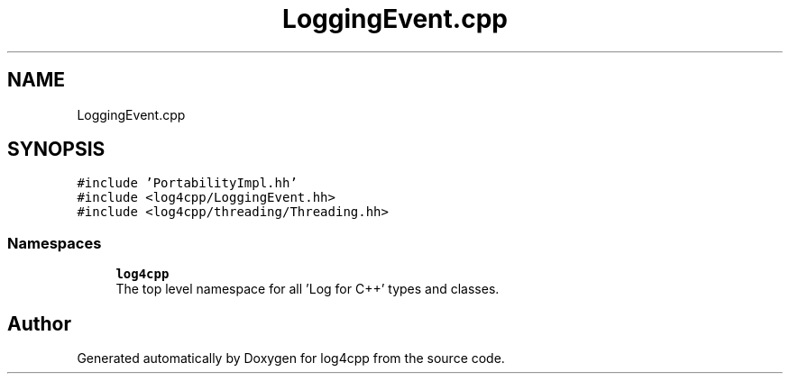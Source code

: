 .TH "LoggingEvent.cpp" 3 "Wed Jul 12 2023" "Version 1.1" "log4cpp" \" -*- nroff -*-
.ad l
.nh
.SH NAME
LoggingEvent.cpp
.SH SYNOPSIS
.br
.PP
\fC#include 'PortabilityImpl\&.hh'\fP
.br
\fC#include <log4cpp/LoggingEvent\&.hh>\fP
.br
\fC#include <log4cpp/threading/Threading\&.hh>\fP
.br

.SS "Namespaces"

.in +1c
.ti -1c
.RI " \fBlog4cpp\fP"
.br
.RI "The top level namespace for all 'Log for C++' types and classes\&. "
.in -1c
.SH "Author"
.PP 
Generated automatically by Doxygen for log4cpp from the source code\&.
